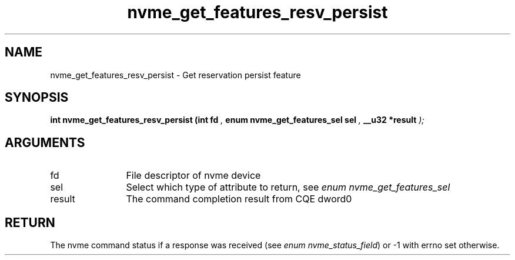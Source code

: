 .TH "nvme_get_features_resv_persist" 9 "nvme_get_features_resv_persist" "January 2023" "libnvme API manual" LINUX
.SH NAME
nvme_get_features_resv_persist \- Get reservation persist feature
.SH SYNOPSIS
.B "int" nvme_get_features_resv_persist
.BI "(int fd "  ","
.BI "enum nvme_get_features_sel sel "  ","
.BI "__u32 *result "  ");"
.SH ARGUMENTS
.IP "fd" 12
File descriptor of nvme device
.IP "sel" 12
Select which type of attribute to return, see \fIenum nvme_get_features_sel\fP
.IP "result" 12
The command completion result from CQE dword0
.SH "RETURN"
The nvme command status if a response was received (see
\fIenum nvme_status_field\fP) or -1 with errno set otherwise.
